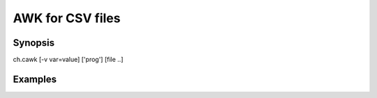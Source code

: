 .. awk for CSV files

AWK for CSV files
=================

Synopsis
--------

ch.cawk [-v var=value] ['prog'] [file ..]


Examples
--------

.. linkpath:: deploy/tool/cawk
